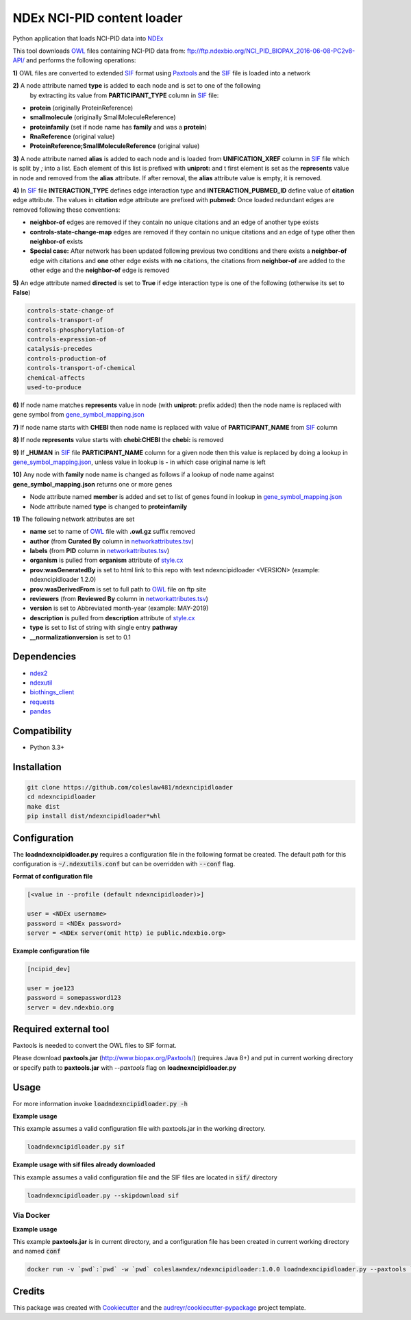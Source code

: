===========================
NDEx NCI-PID content loader
===========================


.. image:: https://img.shields.io/pypi/v/ndexncipidloader.svg
        :target: https://pypi.python.org/pypi/ndexncipidloader

.. image:: https://img.shields.io/travis/ndexcontent/ndexncipidloader.svg
        :target: https://travis-ci.org/ndexcontent/ndexncipidloader

.. image:: https://coveralls.io/repos/github/ndexcontent/ndexncipidloader/badge.svg?branch=master
        :target: https://coveralls.io/github/ndexcontent/ndexncipidloader?branch=master

.. image:: https://readthedocs.org/projects/ndexncipidloader/badge/?version=latest
        :target: https://ndexncipidloader.readthedocs.io/en/latest/?badge=latest
        :alt: Documentation Status


Python application that loads NCI-PID data into NDEx_

This tool downloads OWL_ files containing NCI-PID data from: ftp://ftp.ndexbio.org/NCI_PID_BIOPAX_2016-06-08-PC2v8-API/
and performs the following operations:

**1\)** OWL files are converted to extended SIF_ format using Paxtools_ and the SIF_ file is loaded into a network

**2\)** A node attribute named **type** is added to each node and is set to one of the following
   by extracting its value from **PARTICIPANT_TYPE** column in SIF_ file:

* **protein** (originally ProteinReference)

* **smallmolecule** (originally SmallMoleculeReference)

* **proteinfamily** (set if node name has **family** and was a **protein**)

* **RnaReference** (original value)

* **ProteinReference;SmallMoleculeReference** (original value)

**3\)** A node attribute named **alias** is added to each node and is loaded from **UNIFICATION_XREF**
column in SIF_ file which is split by `;` into a list. Each element of this list is prefixed with **uniprot:** and t first element is set as the
**represents** value in node and removed from the **alias** attribute. If after
removal, the **alias** attribute value is empty, it is removed.

**4\)** In SIF_ file **INTERACTION_TYPE** defines edge interaction type and **INTERACTION_PUBMED_ID** define
value of **citation** edge attribute. The values in **citation** edge attribute are
prefixed with **pubmed:** Once loaded redundant edges are removed
following these conventions:

* **neighbor-of** edges are removed if they contain no unique citations and an edge of another type exists

* **controls-state-change-map** edges are removed if they contain no unique citations and an edge of type other then **neighbor-of** exists

* **Special case:** After network has been updated following previous two conditions and there exists a **neighbor-of** edge with citations and **one** other edge exists with **no** citations, the citations from **neighbor-of** are added to the other edge and the **neighbor-of** edge is removed

**5\)** An edge attribute named **directed** is set to **True** if edge interaction type is one of the following (otherwise its set to **False**)

.. code-block::

    controls-state-change-of
    controls-transport-of
    controls-phosphorylation-of
    controls-expression-of
    catalysis-precedes
    controls-production-of
    controls-transport-of-chemical
    chemical-affects
    used-to-produce

**6\)** If node name matches **represents** value in node (with **uniprot:** prefix added) then the node name is replaced with gene symbol from `gene_symbol_mapping.json`_

**7\)** If node name starts with **CHEBI** then node name is replaced with value of **PARTICIPANT_NAME** from SIF_ column

**8\)** If node **represents** value starts with **chebi:CHEBI** the **chebi:** is removed

**9\)** If **_HUMAN** in SIF_ file **PARTICIPANT_NAME** column for a given node then this value is replaced by doing a lookup in `gene_symbol_mapping.json`_, unless value in lookup is **-** in which case original name is left

**10\)** Any node with **family** node name is changed as follows if a lookup of node name against **gene_symbol_mapping.json** returns one or more genes

* Node attribute named **member** is added and set to list of genes found in lookup in `gene_symbol_mapping.json`_
* Node attribute named **type** is changed to **proteinfamily**

**11\)** The following network attributes are set

* **name** set to name of OWL_ file with **.owl.gz** suffix removed
* **author** (from **Curated By** column in `networkattributes.tsv`_)
* **labels** (from **PID** column in `networkattributes.tsv`_)
* **organism** is pulled from **organism** attribute of `style.cx`_
* **prov:wasGeneratedBy** is set to html link to this repo with text ndexncipidloader <VERSION> (example: ndexncipidloader 1.2.0)
* **prov:wasDerivedFrom** is set to full path to OWL_ file on ftp site
* **reviewers** (from **Reviewed By** column in `networkattributes.tsv`_)
* **version** is set to Abbreviated month-year (example: MAY-2019)
* **description** is pulled from **description** attribute of `style.cx`_
* **type** is set to list of string with single entry **pathway**
* **__normalizationversion** is set to 0.1

Dependencies
------------

* `ndex2 <https://pypi.org/project/ndex2>`_
* `ndexutil <https://pypi.org/project/ndexutil>`_
* `biothings_client <https://pypi.org/project/biothings-client>`_
* `requests <https://pypi.org/project/requests>`_
* `pandas <https://pypi.org/project/pandas>`_


Compatibility
-------------

* Python 3.3+

Installation
------------

.. code-block::

   git clone https://github.com/coleslaw481/ndexncipidloader
   cd ndexncipidloader
   make dist
   pip install dist/ndexncipidloader*whl


Configuration
-------------

The **loadndexncipidloader.py** requires a configuration file in the following format be created.
The default path for this configuration is :code:`~/.ndexutils.conf` but can be overridden with
:code:`--conf` flag.

**Format of configuration file**

.. code-block::

    [<value in --profile (default ndexncipidloader)>]

    user = <NDEx username>
    password = <NDEx password>
    server = <NDEx server(omit http) ie public.ndexbio.org>


**Example configuration file**

.. code-block::

    [ncipid_dev]

    user = joe123
    password = somepassword123
    server = dev.ndexbio.org


Required external tool
-----------------------

Paxtools is needed to convert the OWL files to SIF format.

Please download **paxtools.jar** (http://www.biopax.org/Paxtools/) (requires Java 8+) and
put in current working directory or specify path to **paxtools.jar** with `--paxtools` flag on
**loadnexncipidloader.py**

Usage
-----

For more information invoke :code:`loadndexncipidloader.py -h`

**Example usage**

This example assumes a valid configuration file with paxtools.jar in the working directory.

.. code-block::

   loadndexncipidloader.py sif

**Example usage with sif files already downloaded**

This example assumes a valid configuration file and the SIF files are located in :code:`sif/` directory

.. code-block::

   loadndexncipidloader.py --skipdownload sif


Via Docker
~~~~~~~~~~~~~~~~~~~~~~

**Example usage**

This example **paxtools.jar** is in current directory, and a configuration
file has been created in current working directory and named :code:`conf`

.. code-block::

   docker run -v `pwd`:`pwd` -w `pwd` coleslawndex/ndexncipidloader:1.0.0 loadndexncipidloader.py --paxtools `pwd`/paxtools.jar --conf conf sif


Credits
-------

This package was created with Cookiecutter_ and the `audreyr/cookiecutter-pypackage`_ project template.

.. _Cookiecutter: https://github.com/audreyr/cookiecutter
.. _`audreyr/cookiecutter-pypackage`: https://github.com/audreyr/cookiecutter-pypackage
.. _NDEx: http://www.ndexbio.org
.. _OWL: https://en.wikipedia.org/wiki/Web_Ontology_Language
.. _Paxtools: https://www.biopax.org/Paxtools
.. _SIF: https://bioconductor.org/packages/release/bioc/vignettes/paxtoolsr/inst/doc/using_paxtoolsr.html#extended-simple-interaction-format-sif-network
.. _uniprot: https://www.uniprot.org/
.. _gene_symbol_mapping.json: https://github.com/ndexcontent/ndexncipidloader/blob/master/ndexncipidloader/gene_symbol_mapping.json
.. _networkattributes.tsv: https://github.com/ndexcontent/ndexncipidloader/blob/master/ndexncipidloader/networkattributes.tsv
.. _style.cx: https://github.com/ndexcontent/ndexncipidloader/blob/master/ndexncipidloader/style.cx
